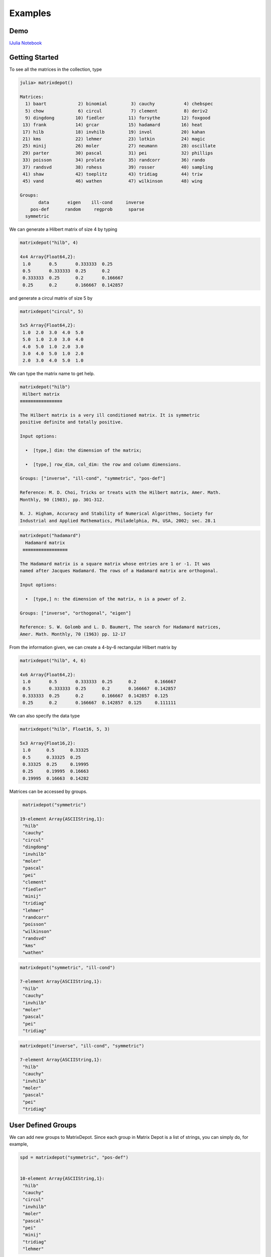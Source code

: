 .. _examples:

Examples
======== 

Demo
---- 

`IJulia Notebook`_

.. _IJulia Notebook: https://github.com/weijianzhang/MatrixDepot.jl/blob/master/doc/MatrixDepot_Demo.ipynb

Getting Started
---------------

To see all the matrices in the collection, type

.. code:: 
   
   julia> matrixdepot()

   Matrices:
     1) baart            2) binomial         3) cauchy           4) chebspec      
     5) chow             6) circul           7) clement          8) deriv2        
     9) dingdong        10) fiedler         11) forsythe        12) foxgood       
    13) frank           14) grcar           15) hadamard        16) heat          
    17) hilb            18) invhilb         19) invol           20) kahan         
    21) kms             22) lehmer          23) lotkin          24) magic         
    25) minij           26) moler           27) neumann         28) oscillate     
    29) parter          30) pascal          31) pei             32) phillips      
    33) poisson         34) prolate         35) randcorr        36) rando         
    37) randsvd         38) rohess          39) rosser          40) sampling      
    41) shaw            42) toeplitz        43) tridiag         44) triw          
    45) vand            46) wathen          47) wilkinson       48) wing          

   Groups:
          data       eigen    ill-cond     inverse
       pos-def      random     regprob      sparse
     symmetric

We can generate a Hilbert matrix of size 4 by typing

.. code:: 

    matrixdepot("hilb", 4)

    4x4 Array{Float64,2}:
     1.0       0.5       0.333333  0.25    
     0.5       0.333333  0.25      0.2     
     0.333333  0.25      0.2       0.166667
     0.25      0.2       0.166667  0.142857



and generate a circul matrix of size 5 by

.. code:: 

    matrixdepot("circul", 5)

    5x5 Array{Float64,2}:
     1.0  2.0  3.0  4.0  5.0
     5.0  1.0  2.0  3.0  4.0
     4.0  5.0  1.0  2.0  3.0
     3.0  4.0  5.0  1.0  2.0
     2.0  3.0  4.0  5.0  1.0



We can type the matrix name to get help.

.. code:: 

    matrixdepot("hilb")
     Hilbert matrix
    ≡≡≡≡≡≡≡≡≡≡≡≡≡≡≡≡

    The Hilbert matrix is a very ill conditioned matrix. It is symmetric
    positive definite and totally positive. 

    Input options:

      •  [type,] dim: the dimension of the matrix;

      •  [type,] row_dim, col_dim: the row and column dimensions.

    Groups: ["inverse", "ill-cond", "symmetric", "pos-def"]

    Reference: M. D. Choi, Tricks or treats with the Hilbert matrix, Amer. Math.
    Monthly, 90 (1983), pp. 301-312.

    N. J. Higham, Accuracy and Stability of Numerical Algorithms, Society for
    Industrial and Applied Mathematics, Philadelphia, PA, USA, 2002; sec. 28.1

.. code::

   matrixdepot("hadamard")
     Hadamard matrix
    ≡≡≡≡≡≡≡≡≡≡≡≡≡≡≡≡≡

   The Hadamard matrix is a square matrix whose entries are 1 or -1. It was
   named after Jacques Hadamard. The rows of a Hadamard matrix are orthogonal.

   Input options:

     •  [type,] n: the dimension of the matrix, n is a power of 2.

   Groups: ["inverse", "orthogonal", "eigen"]

   Reference: S. W. Golomb and L. D. Baumert, The search for Hadamard matrices,
   Amer. Math. Monthly, 70 (1963) pp. 12-17


From the information given, we can create a 4-by-6
rectangular Hilbert matrix by

.. code::

    matrixdepot("hilb", 4, 6)

    4x6 Array{Float64,2}:
     1.0       0.5       0.333333  0.25      0.2       0.166667
     0.5       0.333333  0.25      0.2       0.166667  0.142857
     0.333333  0.25      0.2       0.166667  0.142857  0.125   
     0.25      0.2       0.166667  0.142857  0.125     0.111111



We can also specify the data type

.. code:: 

    matrixdepot("hilb", Float16, 5, 3)

    5x3 Array{Float16,2}:
     1.0      0.5      0.33325
     0.5      0.33325  0.25   
     0.33325  0.25     0.19995
     0.25     0.19995  0.16663
     0.19995  0.16663  0.14282



Matrices can be accessed by groups. 

.. code:: 

    matrixdepot("symmetric")

   19-element Array{ASCIIString,1}:
    "hilb"     
    "cauchy"   
    "circul"   
    "dingdong" 
    "invhilb"  
    "moler"    
    "pascal"   
    "pei"      
    "clement"  
    "fiedler"  
    "minij"    
    "tridiag"  
    "lehmer"   
    "randcorr" 
    "poisson"  
    "wilkinson"
    "randsvd"  
    "kms"      
    "wathen" 

.. code:: 

    matrixdepot("symmetric", "ill-cond")

    7-element Array{ASCIIString,1}:
     "hilb"   
     "cauchy" 
     "invhilb"
     "moler"  
     "pascal" 
     "pei"    
     "tridiag"



.. code:: 

    matrixdepot("inverse", "ill-cond", "symmetric")

    7-element Array{ASCIIString,1}:
     "hilb"   
     "cauchy" 
     "invhilb"
     "moler"  
     "pascal" 
     "pei"    
     "tridiag"



User Defined Groups
-------------------

We can add new groups to MatrixDepot. Since each group in Matrix
Depot is a list of strings, you can simply do, for example,

.. code:: 

    spd = matrixdepot("symmetric", "pos-def")


    10-element Array{ASCIIString,1}:
     "hilb"   
     "cauchy" 
     "circul" 
     "invhilb"
     "moler"  
     "pascal" 
     "pei"    
     "minij"  
     "tridiag"
     "lehmer" 



.. code::

    myprop = ["lehmer", "cauchy", "hilb"]

    3-element Array{ASCIIString,1}:
     "lehmer"
     "cauchy"
     "hilb"  



Then use it in your tests like

.. code:: 

    for matrix in myprop
        A = matrixdepot(matrix, 6)
        L, U, p = lu(A) #LU factorization
        err = norm(A[p,:] - L*U, 1) # 1-norm error
        println("1-norm error for $matrix matrix is ", err)
    end    

    1-norm error for lehmer matrix is 1.1102230246251565e-16
    1-norm error for cauchy matrix is 5.551115123125783e-17
    1-norm error for hilb matrix is 2.7755575615628914e-17


To add a group of matrices permanently for future use, we put the macro
``@addgroup`` at the beginning.

.. code:: 

    @addgroup myfav = ["lehmer", "cauchy", "hilb"]
    87

    @addgroup test_for_paper2 = ["tridiag", "sampling", "wing"]
    138

We need to reload Julia to see the changes. Type

.. code:: 

    workspace()
   
    using MatrixDepot
    matrixdepot()

    Matrices:
     1) baart            2) binomial         3) cauchy           4) chebspec      
     5) chow             6) circul           7) clement          8) deriv2        
     9) dingdong        10) fiedler         11) forsythe        12) foxgood       
    13) frank           14) grcar           15) hadamard        16) heat          
    17) hilb            18) invhilb         19) invol           20) kahan         
    21) kms             22) lehmer          23) lotkin          24) magic         
    25) minij           26) moler           27) neumann         28) oscillate     
    29) parter          30) pascal          31) pei             32) phillips      
    33) poisson         34) prolate         35) randcorr        36) rando         
    37) randsvd         38) rohess          39) rosser          40) sampling      
    41) shaw            42) toeplitz        43) tridiag         44) triw          
    45) vand            46) wathen          47) wilkinson       48) wing          

   Groups:
    data          eigen         ill-cond      inverse     
    pos-def       random        regprob       sparse      
    symmetric     myfav         test_for_paper2

    
Notice new defined groups have been included. We can use them as

.. code:: 

    matrixdepot("myfav")
    3-element Array{ASCIIString,1}:
     "lehmer"
     "cauchy"
     "hilb"  


We can remove a group using the macro ``@rmgroup``. As before, we
need to reload Julia to see the changes.

.. code:: 

    @rmproperty myfav

    153

.. code:: 

   > matrixdepot()

   Matrices:
      1) baart            2) binomial         3) cauchy           4) chebspec      
      5) chow             6) circul           7) clement          8) deriv2        
      9) dingdong        10) fiedler         11) forsythe        12) foxgood       
     13) frank           14) grcar           15) hadamard        16) heat          
     17) hilb            18) invhilb         19) invol           20) kahan         
     21) kms             22) lehmer          23) lotkin          24) magic         
     25) minij           26) moler           27) neumann         28) oscillate     
     29) parter          30) pascal          31) pei             32) phillips      
     33) poisson         34) prolate         35) randcorr        36) rando         
     37) randsvd         38) rohess          39) rosser          40) sampling      
     41) shaw            42) toeplitz        43) tridiag         44) triw          
     45) vand            46) wathen          47) wilkinson       48) wing          

  Groups:
    data          eigen         ill-cond      inverse     
    pos-def       random        regprob       sparse      
    symmetric     test_for_paper2



More Examples
-------------

An interesting test matrix is magic square. It can be generated as

.. code:: 

    M = matrixdepot("magic", 5)

    5x5 Array{Int64,2}:
     17  24   1   8  15
     23   5   7  14  16
      4   6  13  20  22
     10  12  19  21   3
     11  18  25   2   9



.. code:: 

    sum(M,1)

    1x5 Array{Int64,2}:
     65  65  65  65  65



.. code:: 

    sum(M,2)

    5x1 Array{Int64,2}:
     65
     65
     65
     65
     65



.. code:: 

    sum(diag(M))

    65



.. code:: 

    p = [5:-1:1]
    sum(diag(M[:,p]))

    65



Pascal Matrix can be generated as

.. code:: 

    P = matrixdepot("pascal", 6)

    6x6 Array{Int64,2}:
     1  1   1   1    1    1
     1  2   3   4    5    6
     1  3   6  10   15   21
     1  4  10  20   35   56
     1  5  15  35   70  126
     1  6  21  56  126  252



Notice the Cholesky factor of the Pascal matrix has Pascal's triangle
rows.

.. code:: 

    chol(P)

    6x6 Array{Float64,2}:
     1.0  1.0  1.0  1.0  1.0   1.0
     0.0  1.0  2.0  3.0  4.0   5.0
     0.0  0.0  1.0  3.0  6.0  10.0
     0.0  0.0  0.0  1.0  4.0  10.0
     0.0  0.0  0.0  0.0  1.0   5.0
     0.0  0.0  0.0  0.0  0.0   1.0


